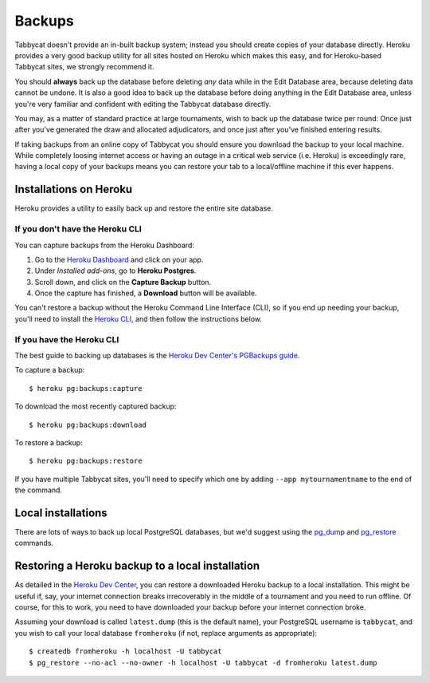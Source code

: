 .. _backups:

=======
Backups
=======

Tabbycat doesn't provide an in-built backup system; instead you should create copies of your database directly. Heroku provides a very good backup utility for all sites hosted on Heroku which makes this easy, and for Heroku-based Tabbycat sites,
we strongly recommend it.

You should **always** back up the database before deleting *any* data while in
the Edit Database area, because deleting data cannot be undone. It is also a
good idea to back up the database before doing anything in the Edit Database
area, unless you're very familiar and confident with editing the Tabbycat
database directly.

You may, as a matter of standard practice at large tournaments, wish to back up
the database twice per round: Once just after you've generated the draw and
allocated adjudicators, and once just after you've finished entering results.

If taking backups from an online copy of Tabbycat you should ensure you download the backup to your local machine. While completely loosing internet access or having an outage in a critical web service (i.e. Heroku) is exceedingly rare, having a local copy of your backups means you can restore your tab to a local/offline machine if this ever happens.

Installations on Heroku
=======================

Heroku provides a utility to easily back up and restore the entire site
database.

If you don't have the Heroku CLI
--------------------------------
You can capture backups from the Heroku Dashboard:

1. Go to the `Heroku Dashboard <http://dashboard.heroku.com/>`_ and click
   on your app.
2. Under *Installed add-ons*, go to **Heroku Postgres**.
3. Scroll down, and click on the **Capture Backup** button.
4. Once the capture has finished, a **Download** button will be available.

You can't restore a backup without the Heroku Command Line Interface (CLI), so
if you end up needing your backup, you'll need to install the
`Heroku CLI <https://devcenter.heroku.com/articles/heroku-cli>`_, and then
follow the instructions below.

If you have the Heroku CLI
--------------------------

The best guide to backing up databases is the
`Heroku Dev Center's PGBackups guide <https://devcenter.heroku.com/articles/heroku-postgres-backups>`_.

To capture a backup::

    $ heroku pg:backups:capture

To download the most recently captured backup::

    $ heroku pg:backups:download

To restore a backup::

    $ heroku pg:backups:restore

If you have multiple Tabbycat sites, you'll need to specify which one by adding
``--app mytournamentname`` to the end of the command.

Local installations
===================

There are lots of ways to back up local PostgreSQL databases, but we'd suggest
using the
`pg_dump <https://www.postgresql.org/docs/current/static/app-pgdump.html>`_
and
`pg_restore <https://www.postgresql.org/docs/current/static/app-pgrestore.html>`_
commands.

Restoring a Heroku backup to a local installation
=================================================

As detailed in the `Heroku Dev Center <https://devcenter.heroku.com/articles/heroku-postgres-import-export#restore-to-local-database>`_, you can restore a downloaded Heroku backup to a local installation. This might be useful if, say, your internet connection breaks irrecoverably in the middle of a tournament and you need to run offline. Of course, for this to work, you need to have downloaded your backup before your internet connection broke.

Assuming your download is called ``latest.dump`` (this is the default name), your PostgreSQL username is ``tabbycat``, and you wish to call your local database ``fromheroku`` (if not, replace arguments as appropriate)::

    $ createdb fromheroku -h localhost -U tabbycat
    $ pg_restore --no-acl --no-owner -h localhost -U tabbycat -d fromheroku latest.dump
